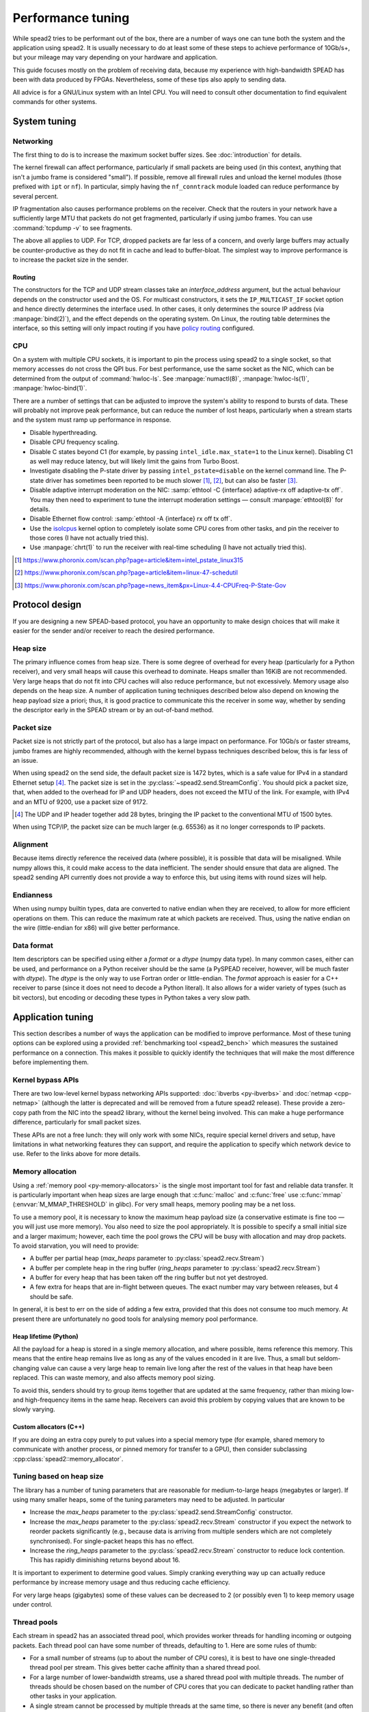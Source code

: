Performance tuning
==================
While spead2 tries to be performant out of the box, there are a number of ways
one can tune both the system and the application using spead2. It is usually
necessary to do at least some of these steps to achieve performance of
10Gb/s+, but your mileage may vary depending on your hardware and
application.

This guide focuses mostly on the problem of receiving data, because my
experience with high-bandwidth SPEAD has been with data produced by FPGAs.
Nevertheless, some of these tips also apply to sending data.

All advice is for a GNU/Linux system with an Intel CPU. You will need to
consult other documentation to find equivalent commands for other systems.

System tuning
-------------

Networking
^^^^^^^^^^
The first thing to do is to increase the maximum socket buffer sizes. See
:doc:`introduction` for details.

The kernel firewall can affect performance, particularly if
small packets are being used (in this context, anything that isn't a jumbo
frame is considered "small"). If possible, remove all firewall rules and
unload the kernel modules (those prefixed with ``ipt`` or ``nf``). In
particular, simply having the ``nf_conntrack`` module loaded can reduce
performance by several percent.

IP fragmentation also causes performance problems on the receiver. Check that
the routers in your network have a sufficiently large MTU that packets do not
get fragmented, particularly if using jumbo frames. You can use
:command:`tcpdump -v` to see fragments.

The above all applies to UDP. For TCP, dropped packets are far less of a
concern, and overly large buffers may actually be counter-productive as they do
not fit in cache and lead to buffer-bloat. The simplest way to improve
performance is to increase the packet size in the sender.

.. _routing:

Routing
~~~~~~~
The constructors for the TCP and UDP stream classes take an `interface_address`
argument, but the actual behaviour depends on the constructor used and the OS.
For multicast constructors, it sets the ``IP_MULTICAST_IF`` socket option and
hence directly determines the interface used. In other cases, it only
determines the source IP address (via :manpage:`bind(2)`), and the effect
depends on the operating system. On Linux, the routing table determines the
interface, so this setting will only impact routing if you have `policy
routing`_ configured.

.. _policy routing: https://kindlund.wordpress.com/2007/11/19/configuring-multiple-default-routes-in-linux/

CPU
^^^
On a system with multiple CPU sockets, it is important to pin the process
using spead2 to a single socket, so that memory accesses do not cross the QPI
bus. For best performance, use the same socket as the NIC, which can be
determined from the output of :command:`hwloc-ls`. See :manpage:`numactl(8)`,
:manpage:`hwloc-ls(1)`, :manpage:`hwloc-bind(1)`.

There are a number of settings that can be adjusted to improve the system's
ability to respond to bursts of data. These will probably not improve peak
performance, but can reduce the number of lost heaps, particularly when a
stream starts and the system must ramp up performance in response.

- Disable hyperthreading.
- Disable CPU frequency scaling.
- Disable C states beyond C1 (for example, by passing
  ``intel_idle.max_state=1`` to the Linux kernel). Disabling
  C1 as well may reduce latency, but will likely limit the gains from Turbo
  Boost.
- Investigate disabling the P-state driver by passing ``intel_pstate=disable``
  on the kernel command line. The P-state driver has sometimes been reported
  to be much slower [#pstate1]_, [#pstate2]_, but can also be faster
  [#pstate3]_.
- Disable adaptive interrupt moderation on the NIC: :samp:`ethtool
  -C {interface} adaptive-rx off adaptive-tx off`. You may then need to
  experiment to tune the interrupt moderation settings — consult
  :manpage:`ethtool(8)` for details.
- Disable Ethernet flow control: :samp:`ethtool -A {interface}
  rx off tx off`.
- Use the isolcpus_ kernel option to completely isolate some CPU cores from
  other tasks, and pin the receiver to those cores (I have not actually tried
  this).
- Use :manpage:`chrt(1)` to run the receiver with real-time scheduling (I have
  not actually tried this).

.. _isolcpus: https://codywu2010.wordpress.com/2015/09/27/isolcpus-numactl-and-taskset/
.. [#pstate1] https://www.phoronix.com/scan.php?page=article&item=intel_pstate_linux315
.. [#pstate2] https://www.phoronix.com/scan.php?page=article&item=linux-47-schedutil
.. [#pstate3] https://www.phoronix.com/scan.php?page=news_item&px=Linux-4.4-CPUFreq-P-State-Gov

Protocol design
---------------
If you are designing a new SPEAD-based protocol, you have an opportunity to
make design choices that will make it easier for the sender and/or receiver to
reach the desired performance.

Heap size
^^^^^^^^^
The primary influence comes from heap size. There is some degree of overhead
for every heap (particularly for a Python receiver), and very small heaps will
cause this overhead to dominate. Heaps smaller than 16KiB are not recommended.
Very large heaps that do not fit into CPU caches will also reduce performance,
but not excessively. Memory usage also depends on the heap size. A number of
application tuning techniques described below also depend on knowing the heap
payload size a priori; thus, it is good practice to communicate this the
receiver in some way, whether by sending the descriptor early in the SPEAD
stream or by an out-of-band method.

Packet size
^^^^^^^^^^^
Packet size is not strictly part of the protocol, but also has a large impact
on performance. For 10Gb/s or faster streams, jumbo frames are highly
recommended, although with the kernel bypass techniques described below, this
is far less of an issue.

When using spead2 on the send side, the default packet size is 1472 bytes,
which is a safe value for IPv4 in a standard Ethernet setup [#]_.
The packet size is set in the :py:class:`~spead2.send.StreamConfig`. You
should pick a packet size, that, when added to the overhead for IP and UDP
headers, does not exceed the MTU of the link. For example, with IPv4 and an
MTU of 9200, use a packet size of 9172.

.. [#] The UDP and IP header together add 28 bytes, bringing the IP packet to
   the conventional MTU of 1500 bytes.

When using TCP/IP, the packet size can be much larger (e.g. 65536) as it no
longer corresponds to IP packets.

Alignment
^^^^^^^^^
Because items directly reference the received data (where possible), it is
possible that data will be misaligned. While numpy allows this, it could make
access to the data inefficient. The sender should ensure that data are
aligned. The spead2 sending API currently does not provide a way to enforce
this, but using items with round sizes will help.

Endianness
^^^^^^^^^^
When using numpy builtin types, data are converted to native endian when they
are received, to allow for more efficient operations on them. This can
reduce the maximum rate at which packets are received. Thus, using the native
endian on the wire (little-endian for x86) will give better performance.

Data format
^^^^^^^^^^^
Item descriptors can be specified using either a `format` or a `dtype` (numpy
data type). In many common cases, either can be used, and performance on a
Python receiver should be the same (a PySPEAD receiver, however, will be much
faster with `dtype`). The `dtype` is the only way to use Fortran order or
little-endian. The `format` approach is easier for a C++ receiver to parse
(since it does not need to decode a Python literal). It also allows for a
wider variety of types (such as bit vectors), but encoding or decoding these
types in Python takes a very slow path.

Application tuning
------------------
This section describes a number of ways the application can be modified to
improve performance. Most of these tuning options can be explored using a
provided :ref:`benchmarking tool <spead2_bench>` which measures the sustained
performance on a connection. This makes it possible to quickly identify the
techniques that will make the most difference before implementing them.

Kernel bypass APIs
^^^^^^^^^^^^^^^^^^
There are two low-level kernel bypass networking APIs supported:
:doc:`ibverbs <py-ibverbs>` and :doc:`netmap <cpp-netmap>` (although the latter
is deprecated and will be removed from a future spead2 release). These provide
a zero-copy path from the NIC into the spead2 library, without the kernel being
involved. This can make a huge performance difference, particularly for small
packet sizes.

These APIs are not a free lunch: they will only work with some NICs, require
special kernel drivers and setup, have limitations in what networking features
they can support, and require the application to specify which network device
to use. Refer to the links above for more details.

Memory allocation
^^^^^^^^^^^^^^^^^
Using a :ref:`memory pool <py-memory-allocators>` is the single most important
tool for fast and reliable data transfer. It is particularly important when
heap sizes are large enough that :c:func:`malloc` and :c:func:`free` use
:c:func:`mmap` (:envvar:`M_MMAP_THRESHOLD` in glibc). For very small heaps,
memory pooling may be a net loss.

To use a memory pool, it is necessary to know the maximum heap payload size (a
conservative estimate is fine too — you will just use more memory). You also
need to size the pool appropriately. It is possible to specify a small
initial size and a larger maximum; however, each time the pool grows the CPU
will be busy with allocation and may drop packets. To avoid starvation, you
will need to provide:

- A buffer per partial heap (`max_heaps` parameter to
  :py:class:`spead2.recv.Stream`)
- A buffer per complete heap in the ring buffer (`ring_heaps` parameter to
  :py:class:`spead2.recv.Stream`)
- A buffer for every heap that has been taken off the ring buffer but not yet
  destroyed.
- A few extra for heaps that are in-flight between queues. The exact number
  may vary between releases, but 4 should be safe.

In general, it is best to err on the side of adding a few extra, provided that
this does not consume too much memory. At present there are unfortunately no
good tools for analysing memory pool performance.

Heap lifetime (Python)
~~~~~~~~~~~~~~~~~~~~~~
All the payload for a heap is stored in a single memory allocation, and where
possible, items reference this memory. This means that the entire heap remains
live as long as any of the values encoded in it are live. Thus, a small but
seldom-changing value can cause a very large heap to remain live long after
the rest of the values in that heap have been replaced. This can waste memory,
and also affects memory pool sizing.

To avoid this, senders should try to group items together that are updated at
the same frequency, rather than mixing low- and high-frequency items in the
same heap. Receivers can avoid this problem by copying values that are known to
be slowly varying.

Custom allocators (C++)
~~~~~~~~~~~~~~~~~~~~~~~
If you are doing an extra copy purely to put values into a special memory type
(for example, shared memory to communicate with another process, or pinned
memory for transfer to a GPU), then consider subclassing
:cpp:class:`spead2::memory_allocator`.

Tuning based on heap size
^^^^^^^^^^^^^^^^^^^^^^^^^
The library has a number of tuning parameters that are reasonable for
medium-to-large heaps (megabytes or larger). If using many
smaller heaps, some of the tuning parameters may need to be adjusted. In
particular

- Increase the `max_heaps` parameter to the
  :py:class:`spead2.send.StreamConfig` constructor.
- Increase the `max_heaps` parameter to the :py:class:`spead2.recv.Stream`
  constructor if you expect the network to reorder packets significantly
  (e.g., because data is arriving from multiple senders which are not
  completely synchronised). For single-packet heaps this has no effect.
- Increase the `ring_heaps` parameter to the :py:class:`spead2.recv.Stream`
  constructor to reduce lock contention. This has rapidly diminishing returns
  beyond about 16.

It is important to experiment to determine good values. Simply cranking
everything way up can actually reduce performance by increase memory usage and
thus reducing cache efficiency.

For very large heaps (gigabytes) some of these values can be decreased to 2
(or possibly even 1) to keep memory usage under control.

.. _perf-thread-pool:

Thread pools
^^^^^^^^^^^^
Each stream in spead2 has an associated thread pool, which provides worker
threads for handling incoming or outgoing packets. Each thread pool can have
some number of threads, defaulting to 1. Here are some rules of thumb:

- For a small number of streams (up to about the number of CPU cores), it is
  best to have one single-threaded thread pool per stream. This gives
  better cache affinity than a shared thread pool.
- For a large number of lower-bandwidth streams, use a shared thread pool with
  multiple threads. The number of threads should be chosen based on the number
  of CPU cores that you can dedicate to packet handling rather than other
  tasks in your application.
- A single stream cannot be processed by multiple threads at the same time, so
  there is never any benefit (and often detriment) to have more threads in a
  thread pool than there are streams serviced by that thread pool.
- Jitter (experienced as occasionally lost heaps) can be reduced by passing
  an affinity list to the thread pool constructor, to pin threads to specific
  cores. The main thread can be pinned as well, using
  :py:meth:`spead2.ThreadPool.set_affinity`.
